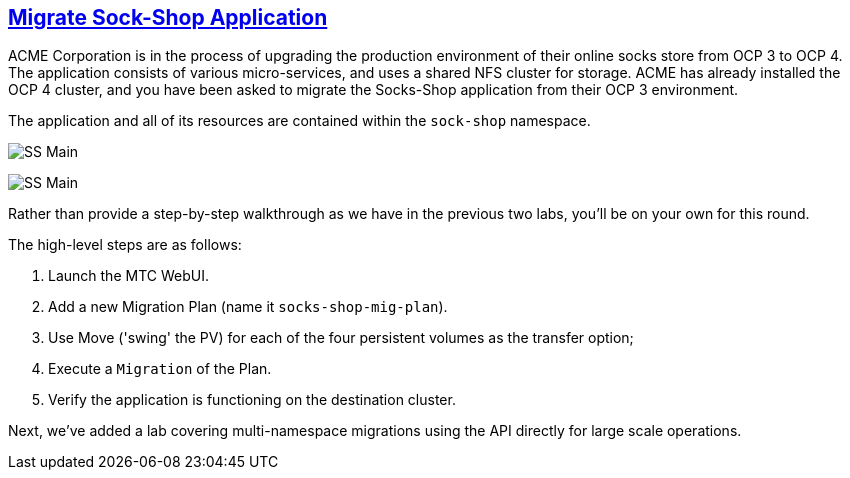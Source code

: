 :sectlinks:
:markup-in-source: verbatim,attributes,quotes
:OCP4_GUID: %ocp4_guid%
:OCP4_DOMAIN: %ocp4_domain%
:OCP4_SSH_USER: %ocp4_ssh_user%
:OCP4_PASSWORD: %ocp4_password%

== Migrate Sock-Shop Application

ACME Corporation is in the process of upgrading the production environment of their online socks store from OCP 3 to OCP 4. The application consists of various micro-services, and uses a shared NFS cluster for storage. ACME has already installed the OCP 4 cluster, and you have been asked to migrate the Socks-Shop application from their OCP 3 environment.

The application and all of its resources are contained within the `sock-shop` namespace.

image:../screenshots/lab6/sock-shop-main.png[SS Main]

image:../screenshots/lab6/sock-shop-arch.png[SS Main]

Rather than provide a step-by-step walkthrough as we have in the previous two labs, you’ll be on your own for this round.

The high-level steps are as follows:

[arabic]
. Launch the MTC WebUI.
. Add a new Migration Plan (name it `socks-shop-mig-plan`).
. Use Move ('swing' the PV) for each of the four persistent volumes as the transfer option;
. Execute a `Migration` of the Plan.
. Verify the application is functioning on the destination cluster.

Next, we’ve added a lab covering multi-namespace migrations using the API directly for large scale operations.
